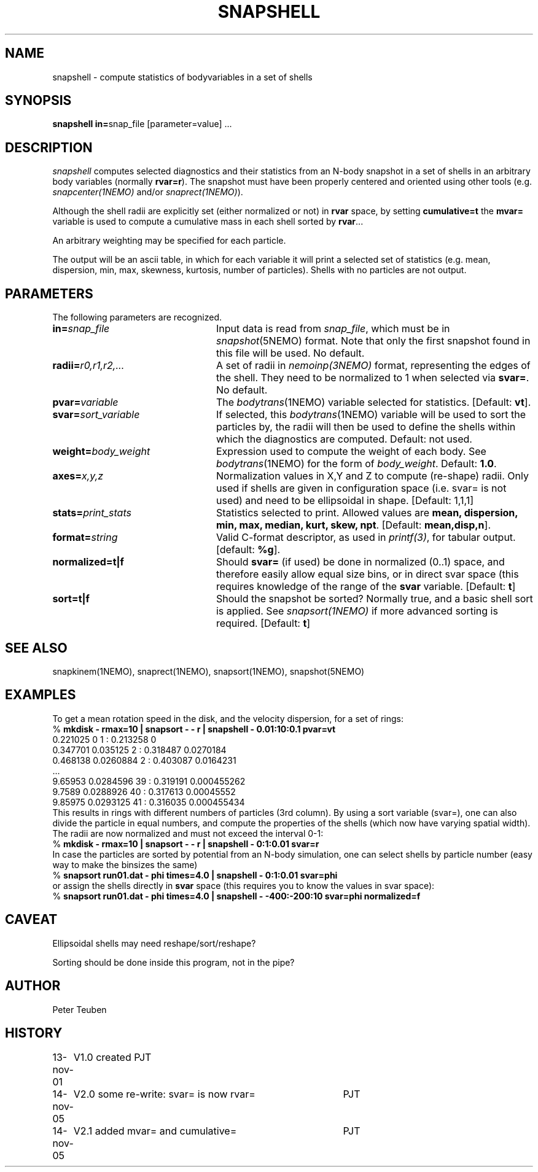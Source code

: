 .TH SNAPSHELL 1NEMO "14 November 2005"
.SH NAME
snapshell \- compute statistics of bodyvariables in a set of shells
.SH SYNOPSIS
\fBsnapshell in=\fPsnap_file [parameter=value] .\|.\|.
.SH DESCRIPTION
\fIsnapshell\fP computes selected diagnostics and their statistics 
from an N-body snapshot in a set of shells in an arbitrary body
variables (normally \fBrvar=r\fP).
The snapshot must have been
properly centered and oriented using 
other tools (e.g. \fIsnapcenter(1NEMO)\fP and/or
\fIsnaprect(1NEMO)\fP). 
.PP
Although the shell radii are explicitly set (either normalized or
not) in \fBrvar\fP space, by setting \fBcumulative=t\fP the
\fBmvar=\fP variable is used to compute a cumulative mass
in each shell sorted by \fBrvar\fP...
.PP
An arbitrary weighting may be specified for each particle.
.PP
The output will be an ascii table, in which for each variable it will
print a
selected set of statistics (e.g. mean, dispersion, min, max, skewness, kurtosis,
number of particles). Shells with no particles are not output.
.SH PARAMETERS
The following parameters are recognized.
.TP 24
\fBin=\fP\fIsnap_file\fP
Input data is read from \fIsnap_file\fP, which must be in
\fIsnapshot\fP(5NEMO) format.  Note that only the first snapshot
found in this file will be used. No default.
.TP
\fBradii=\fP\fIr0,r1,r2,...\fP
A set of radii in \fInemoinp(3NEMO)\fP format, representing the
edges of the shell.
They need to be normalized to 1 when selected via \fBsvar=\fP.
No default.
.TP
\fBpvar=\fP\fIvariable\fP
The \fIbodytrans\fP(1NEMO) variable selected for statistics. 
[Default: \fBvt\fP].
.TP
\fBsvar=\fP\fIsort_variable\fP
If selected, this \fIbodytrans\fP(1NEMO)
variable will be used to sort the particles by, the
radii will then be used to define the shells
within which the diagnostics are computed. Default: not used.
.TP
\fBweight=\fP\fIbody_weight\fP
Expression used to compute the weight of each body.
See \fIbodytrans\fP(1NEMO) for the form of \fIbody_weight\fP.
Default: \fB1.0\fP.
.TP
\fBaxes=\fP\fIx,y,z\fP
Normalization values in X,Y and Z to compute (re-shape) radii. Only used
if shells are given in configuration space (i.e. svar= is not used) and
need to be ellipsoidal in shape. [Default: 1,1,1]
.TP
\fBstats=\fP\fIprint_stats\fP
Statistics selected to print. Allowed values are
\fBmean, dispersion, min, max, median, kurt, skew, npt\fP. 
[Default: \fBmean,disp,n\fP].
.TP
\fBformat=\fIstring\fP
Valid C-format descriptor, as used in \fIprintf(3)\fP, for tabular output.
[default: \fB%g\fP].
.TP
\fBnormalized=t|f\fP
Should \fBsvar=\fP (if used) be done in normalized (0..1) space, and therefore
easily allow equal size bins, or in direct svar space (this requires knowledge
of the range of the \fBsvar\fP variable.
[Default: \fBt\fP]
.TP
\fBsort=t|f\fP
Should the snapshot be sorted? Normally true, and a basic shell sort is applied.
See \fIsnapsort(1NEMO)\fP if more advanced sorting is required.
[Default: \fBt\fP]
.SH SEE ALSO
snapkinem(1NEMO), snaprect(1NEMO), snapsort(1NEMO), snapshot(5NEMO)
.SH EXAMPLES
To get a mean rotation speed in the disk, and the velocity dispersion, for a set of
rings:
.nf
    % \fBmkdisk - rmax=10 | snapsort - - r | snapshell - 0.01:10:0.1 pvar=vt\fP
    0.221025 0 1 : 0.213258 0
    0.347701 0.035125 2 : 0.318487 0.0270184
    0.468138 0.0260884 2 : 0.403087 0.0164231
    ...
    9.65953 0.0284596 39 : 0.319191 0.000455262
    9.7589 0.0288926 40 : 0.317613 0.00045552
    9.85975 0.0293125 41 : 0.316035 0.000455434
.fi
This results in rings with different numbers of particles (3rd column). By using
a sort variable (svar=), one can also divide the particle in equal numbers, and compute the
properties of the shells (which now have varying spatial width). The radii are now
normalized and must not exceed the interval 0-1:
.nf
    % \fBmkdisk - rmax=10 | snapsort - - r | snapshell - 0:1:0.01 svar=r\fP
.fi
In case the particles are sorted by potential from an N-body simulation, one can
select shells by particle number (easy way to make the binsizes the same)
.nf
    % \fBsnapsort run01.dat - phi times=4.0 | snapshell - 0:1:0.01 svar=phi\fP
.fi
or assign the shells directly in \fBsvar\fP space (this requires you to know the
values in svar space):
.nf
    % \fBsnapsort run01.dat - phi times=4.0 | snapshell - -400:-200:10 svar=phi normalized=f\fP
.fi
.SH CAVEAT
Ellipsoidal shells may need reshape/sort/reshape?
.PP
Sorting should be done inside this program, not in the pipe?
.SH AUTHOR
Peter Teuben
.SH HISTORY
.nf
.ta +1.0i +4.0i
13-nov-01	V1.0 created    PJT
14-nov-05	V2.0 some re-write: svar= is now rvar= 	PJT
14-nov-05	V2.1 added mvar= and cumulative=	PJT
.fi
